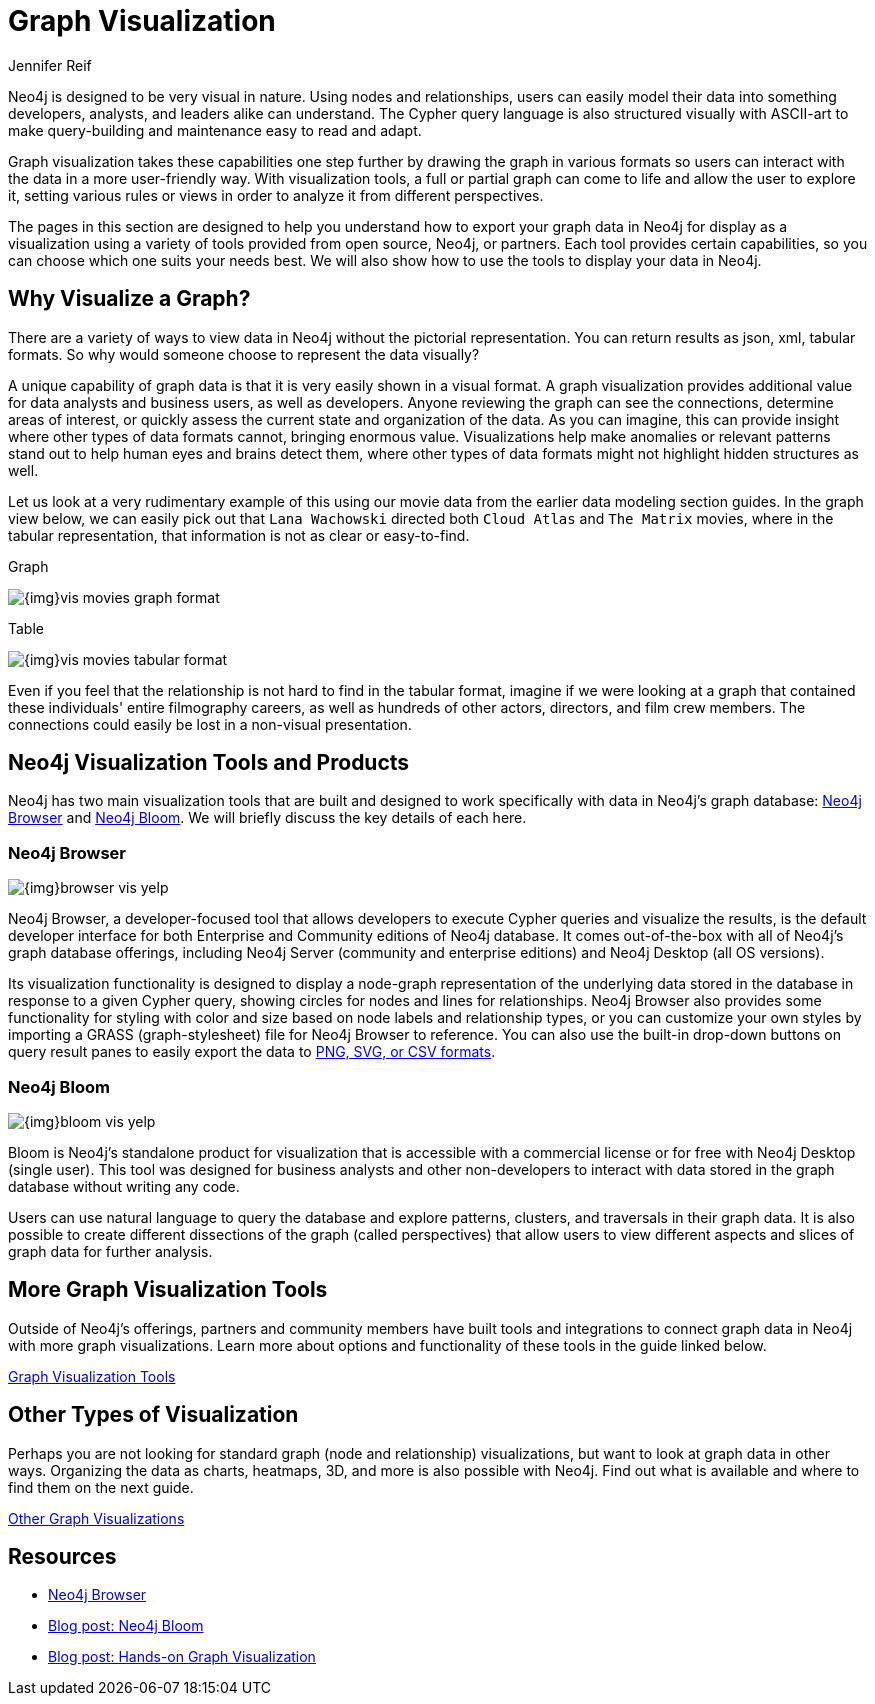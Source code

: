 = Graph Visualization
:author: Jennifer Reif
:category: visualization
:tags: visualization, graph, tools, browser, bloom, introduction

[#about-graph-vis]
Neo4j is designed to be very visual in nature.
Using nodes and relationships, users can easily model their data into something developers, analysts, and leaders alike can understand.
The Cypher query language is also structured visually with ASCII-art to make query-building and maintenance easy to read and adapt.

Graph visualization takes these capabilities one step further by drawing the graph in various formats so users can interact with the data in a more user-friendly way.
With visualization tools, a full or partial graph can come to life and allow the user to explore it, setting various rules or views in order to analyze it from different perspectives.

The pages in this section are designed to help you understand how to export your graph data in Neo4j for display as a visualization using a variety of tools provided from open source, Neo4j, or partners.
Each tool provides certain capabilities, so you can choose which one suits your needs best.
We will also show how to use the tools to display your data in Neo4j.

[#why-vis-graph]
== Why Visualize a Graph?

There are a variety of ways to view data in Neo4j without the pictorial representation.
You can return results as json, xml, tabular formats.
So why would someone choose to represent the data visually?

A unique capability of graph data is that it is very easily shown in a visual format.
A graph visualization provides additional value for data analysts and business users, as well as developers.
Anyone reviewing the graph can see the connections, determine areas of interest, or quickly assess the current state and organization of the data.
As you can imagine, this can provide insight where other types of data formats cannot, bringing enormous value.
Visualizations help make anomalies or relevant patterns stand out to help human eyes and brains detect them, where other types of data formats might not highlight hidden structures as well.

Let us look at a very rudimentary example of this using our movie data from the earlier data modeling section guides.
In the graph view below, we can easily pick out that `Lana Wachowski` directed both `Cloud Atlas` and `The Matrix` movies, where in the tabular representation, that information is not as clear or easy-to-find.

.Graph
image:{img}vis_movies_graph_format.jpg[role="popup-link"]

.Table
image:{img}vis_movies_tabular_format.jpg[role="popup-link"]

Even if you feel that the relationship is not hard to find in the tabular format, imagine if we were looking at a graph that contained these individuals' entire filmography careers, as well as hundreds of other actors, directors, and film crew members.
The connections could easily be lost in a non-visual presentation.

[#neo4j-vis-tools]
== Neo4j Visualization Tools and Products

Neo4j has two main visualization tools that are built and designed to work specifically with data in Neo4j’s graph database: link:/developer/neo4j-browser/[Neo4j Browser] and https://neo4j.com/bloom/[Neo4j Bloom^].
We will briefly discuss the key details of each here.

=== Neo4j Browser

image:{img}browser_vis_yelp.jpg[role="popup-link"]

Neo4j Browser, a developer-focused tool that allows developers to execute Cypher queries and visualize the results, is the default developer interface for both Enterprise and Community editions of Neo4j database.
It comes out-of-the-box with all of Neo4j’s graph database offerings, including Neo4j Server (community and enterprise editions) and Neo4j Desktop (all OS versions).

Its visualization functionality is designed to display a node-graph representation of the underlying data stored in the database in response to a given Cypher query, showing circles for nodes and lines for relationships.
Neo4j Browser also provides some functionality for styling with color and size based on node labels and relationship types, or you can customize your own styles by importing a GRASS (graph-stylesheet) file for Neo4j Browser to reference.
You can also use the built-in drop-down buttons on query result panes to easily export the data to link:/developer/neo4j-browser#browser-tips[PNG, SVG, or CSV formats].

=== Neo4j Bloom

image:{img}bloom_vis_yelp.jpg[role="popup-link"]

Bloom is Neo4j’s standalone product for visualization that is accessible with a commercial license or for free with Neo4j Desktop (single user).
This tool was designed for business analysts and other non-developers to interact with data stored in the graph database without writing any code.

Users can use natural language to query the database and explore patterns, clusters, and traversals in their graph data.
It is also possible to create different dissections of the graph (called perspectives) that allow users to view different aspects and slices of graph data for further analysis.

[#vis-tools]
== More Graph Visualization Tools

Outside of Neo4j's offerings, partners and community members have built tools and integrations to connect graph data in Neo4j with more graph visualizations.
Learn more about options and functionality of these tools in the guide linked below.

link:/developer/tools-graph-visualization/[Graph Visualization Tools]

[#other-vis]
== Other Types of Visualization

Perhaps you are not looking for standard graph (node and relationship) visualizations, but want to look at graph data in other ways.
Organizing the data as charts, heatmaps, 3D, and more is also possible with Neo4j.
Find out what is available and where to find them on the next guide.

link:/developer/other-graph-visualizations/[Other Graph Visualizations]

[#graph-vis-resources]
== Resources
* https://neo4j.com/developer/neo4j-browser/[Neo4j Browser]
* https://neo4j.com/blog/neo4j-bloom-everywhere-this-spring/[Blog post: Neo4j Bloom^]
* https://medium.com/neo4j/hands-on-graph-data-visualization-bd1f055a492d[Blog post: Hands-on Graph Visualization^]
